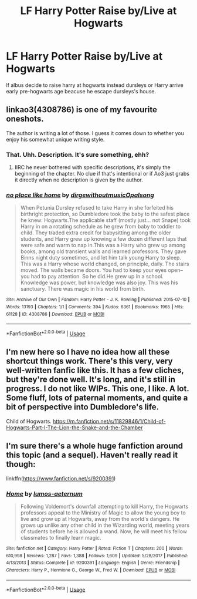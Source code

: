 #+TITLE: LF Harry Potter Raise by/Live at Hogwarts

* LF Harry Potter Raise by/Live at Hogwarts
:PROPERTIES:
:Author: lucaman
:Score: 6
:DateUnix: 1534746350.0
:DateShort: 2018-Aug-20
:FlairText: Request
:END:
lf albus decide to raise harry at hogwarts instead dursleys or Harry arrive early pre-hogwarts age beacuse he escape dursleys's house.


** linkao3(4308786) is one of my favourite oneshots.

The author is writing a lot of those. I guess it comes down to whether you enjoy his somewhat unique writing style.
:PROPERTIES:
:Author: SeparatedIdentity
:Score: 9
:DateUnix: 1534750237.0
:DateShort: 2018-Aug-20
:END:

*** That. Uhh. Description. It's sure something, ehh?
:PROPERTIES:
:Author: DearDeathDay
:Score: 3
:DateUnix: 1534780652.0
:DateShort: 2018-Aug-20
:END:

**** IIRC he never bothered with specific descriptions, it's simply the beginning of the chapter. No clue if that's intentional or if Ao3 just grabs it directly when no description is given by the author.
:PROPERTIES:
:Author: SeparatedIdentity
:Score: 2
:DateUnix: 1534780804.0
:DateShort: 2018-Aug-20
:END:


*** [[https://archiveofourown.org/works/4308786][*/no place like home/*]] by [[https://www.archiveofourown.org/users/dirgewithoutmusic/pseuds/dirgewithoutmusic/users/Opalsong/pseuds/Opalsong][/dirgewithoutmusicOpalsong/]]

#+begin_quote
  When Petunia Dursley refused to take Harry in she forfeited his birthright protection, so Dumbledore took the baby to the safest place he knew: Hogwarts.The applicable staff (mostly just... not Snape) took Harry in on a rotating schedule as he grew from baby to toddler to child. They traded extra credit for babysitting among the older students, and Harry grew up knowing a few dozen different laps that were safe and warm to nap in.This was a Harry who grew up among books, among old transient walls and learned professors. They gave Binns night duty sometimes, and let him talk young Harry to sleep. This was a Harry whose world changed, on principle, daily. The stairs moved. The walls became doors. You had to keep your eyes open--you had to pay attention. So he did.He grew up in a school. Knowledge was power, but knowledge was also joy. This was his sanctuary. There was magic in his world from birth.
#+end_quote

^{/Site/:} ^{Archive} ^{of} ^{Our} ^{Own} ^{*|*} ^{/Fandom/:} ^{Harry} ^{Potter} ^{-} ^{J.} ^{K.} ^{Rowling} ^{*|*} ^{/Published/:} ^{2015-07-10} ^{*|*} ^{/Words/:} ^{13193} ^{*|*} ^{/Chapters/:} ^{1/1} ^{*|*} ^{/Comments/:} ^{394} ^{*|*} ^{/Kudos/:} ^{6361} ^{*|*} ^{/Bookmarks/:} ^{1965} ^{*|*} ^{/Hits/:} ^{61128} ^{*|*} ^{/ID/:} ^{4308786} ^{*|*} ^{/Download/:} ^{[[https://archiveofourown.org/downloads/di/dirgewithoutmusic/4308786/no%20place%20like%20home.epub?updated_at=1436505075][EPUB]]} ^{or} ^{[[https://archiveofourown.org/downloads/di/dirgewithoutmusic/4308786/no%20place%20like%20home.mobi?updated_at=1436505075][MOBI]]}

--------------

*FanfictionBot*^{2.0.0-beta} | [[https://github.com/tusing/reddit-ffn-bot/wiki/Usage][Usage]]
:PROPERTIES:
:Author: FanfictionBot
:Score: 2
:DateUnix: 1534750252.0
:DateShort: 2018-Aug-20
:END:


** I'm new here so I have no idea how all these shortcut things work. There's this very, very well-written fanfic like this. It has a few cliches, but they're done well. It's long, and it's still in progress. I do not like WIPs. This one, I like. A lot. Some fluff, lots of paternal moments, and quite a bit of perspective into Dumbledore's life.

Child of Hogwarts. [[https://m.fanfiction.net/s/11829846/1/Child-of-Hogwarts-Part-I-The-Lion-the-Snake-and-the-Chamber]]
:PROPERTIES:
:Author: Sam-HobbitOfTheShire
:Score: 2
:DateUnix: 1534793155.0
:DateShort: 2018-Aug-20
:END:


** I'm sure there's a whole huge fanfiction around this topic (and a sequel). Haven't really read it though:

linkffn([[https://www.fanfiction.net/s/9200391]])
:PROPERTIES:
:Author: Deathcrow
:Score: 2
:DateUnix: 1534793683.0
:DateShort: 2018-Aug-21
:END:

*** [[https://www.fanfiction.net/s/9200391/1/][*/Home/*]] by [[https://www.fanfiction.net/u/4206264/lumos-aeternum][/lumos-aeternum/]]

#+begin_quote
  Following Voldemort's downfall attempting to kill Harry, the Hogwarts professors appeal to the Ministry of Magic to allow the young boy to live and grow up at Hogwarts, away from the world's dangers. He grows up unlike any other child in the Wizarding world, meeting years of students before he is allowed a wand. Now, he will meet his fellow classmates to finally learn magic.
#+end_quote

^{/Site/:} ^{fanfiction.net} ^{*|*} ^{/Category/:} ^{Harry} ^{Potter} ^{*|*} ^{/Rated/:} ^{Fiction} ^{T} ^{*|*} ^{/Chapters/:} ^{200} ^{*|*} ^{/Words/:} ^{610,998} ^{*|*} ^{/Reviews/:} ^{1,287} ^{*|*} ^{/Favs/:} ^{1,388} ^{*|*} ^{/Follows/:} ^{1,609} ^{*|*} ^{/Updated/:} ^{5/28/2017} ^{*|*} ^{/Published/:} ^{4/13/2013} ^{*|*} ^{/Status/:} ^{Complete} ^{*|*} ^{/id/:} ^{9200391} ^{*|*} ^{/Language/:} ^{English} ^{*|*} ^{/Genre/:} ^{Friendship} ^{*|*} ^{/Characters/:} ^{Harry} ^{P.,} ^{Hermione} ^{G.,} ^{George} ^{W.,} ^{Fred} ^{W.} ^{*|*} ^{/Download/:} ^{[[http://www.ff2ebook.com/old/ffn-bot/index.php?id=9200391&source=ff&filetype=epub][EPUB]]} ^{or} ^{[[http://www.ff2ebook.com/old/ffn-bot/index.php?id=9200391&source=ff&filetype=mobi][MOBI]]}

--------------

*FanfictionBot*^{2.0.0-beta} | [[https://github.com/tusing/reddit-ffn-bot/wiki/Usage][Usage]]
:PROPERTIES:
:Author: FanfictionBot
:Score: 1
:DateUnix: 1534793697.0
:DateShort: 2018-Aug-21
:END:
